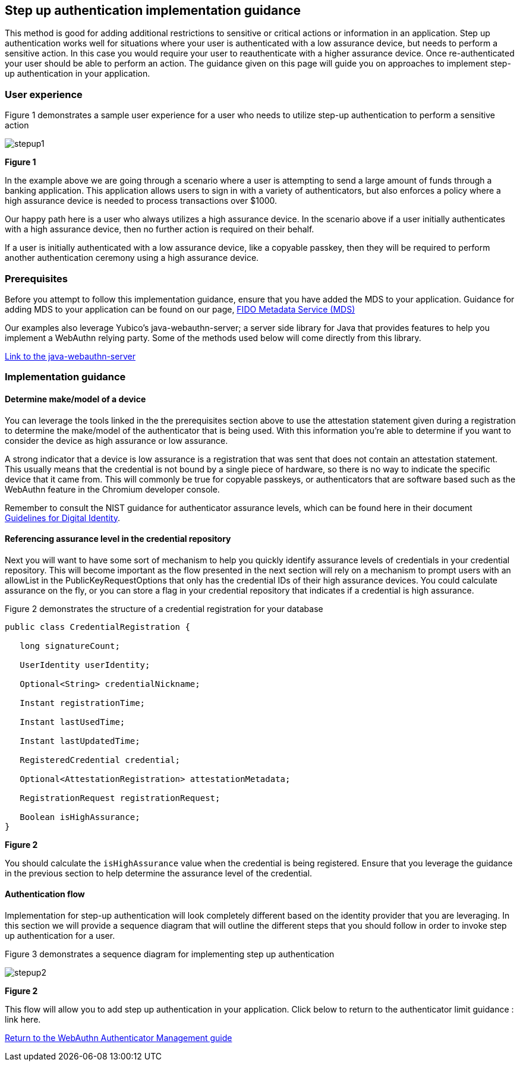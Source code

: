 == Step up authentication implementation guidance

This method is good for adding additional restrictions to sensitive or critical actions or information in an application. Step up authentication works well for situations where your user is authenticated with a low assurance device, but needs to perform a sensitive action. In this case you would require your user to reauthenticate with a higher assurance device. Once re-authenticated your user should be able to perform an action. The guidance given on this page will guide you on approaches to implement step-up authentication in your application.

=== User experience

Figure 1 demonstrates a sample user experience for a user who needs to utilize step-up authentication to perform a sensitive action

image::../images/stepup1.jpg[]
**Figure 1**

In the example above we are going through a scenario where a user is attempting to send a large amount of funds through a banking application. This application allows users to sign in with a variety of authenticators, but also enforces a policy where a high assurance device is needed to process transactions over $1000. 

Our happy path here is a user who always utilizes a high assurance device. In the scenario above if a user initially authenticates with a high assurance device, then no further action is required on their behalf. 

If a user is initially authenticated with a low assurance device, like a copyable passkey, then they will be required to perform another authentication ceremony using a high assurance device.

=== Prerequisites
Before you attempt to follow this implementation guidance, ensure that you have added the MDS to your application. Guidance for adding MDS to your application can be found on our page, link:​​/WebAuthn/Concepts/FIDO_Metadata_Service_(MDS).html[FIDO Metadata Service (MDS)]

Our examples also leverage Yubico’s java-webauthn-server; a server side library for Java that provides features to help you implement a WebAuthn relying party. Some of the methods used below will come directly from this library.

link:https://github.com/Yubico/java-webauthn-server[Link to the java-webauthn-server]

=== Implementation guidance

==== Determine make/model of a device

You can leverage the tools linked in the the prerequisites section above to use the attestation statement given during a registration to determine the make/model of the authenticator that is being used. With this information you’re able to determine if you want to consider the device as high assurance or low assurance. 

A strong indicator that a device is low assurance is a registration that was sent that does not contain an attestation statement. This usually means that the credential is not bound by a single piece of hardware, so there is no way to indicate the specific device that it came from. This will commonly be true for copyable passkeys, or authenticators that are software based such as the WebAuthn feature in the Chromium developer console. 

Remember to consult the NIST guidance for authenticator assurance levels, which can be found here in their document link:https://nvlpubs.nist.gov/nistpubs/SpecialPublications/NIST.SP.800-63-3.pdf[Guidelines for Digital Identity]. 

==== Referencing assurance level in the credential repository

Next you will want to have some sort of mechanism to help you quickly identify assurance levels of credentials in your credential repository. This will become important as the flow presented in the next section will rely on a mechanism to prompt users with an allowList in the PublicKeyRequestOptions that only has the credential IDs of their high assurance devices. You could calculate assurance on the fly, or you can store a flag in your credential repository that indicates if a credential is high assurance.

Figure 2 demonstrates the structure of a credential registration for your database

[role="dark"]
--
[source,java]
----
public class CredentialRegistration {
 
   long signatureCount;
 
   UserIdentity userIdentity;
 
   Optional<String> credentialNickname;
 
   Instant registrationTime;
 
   Instant lastUsedTime;
 
   Instant lastUpdatedTime;
 
   RegisteredCredential credential;
 
   Optional<AttestationRegistration> attestationMetadata;
 
   RegistrationRequest registrationRequest;
 
   Boolean isHighAssurance; 
}
----
--
**Figure 2**

You should calculate the `isHighAssurance` value when the credential is being registered. Ensure that you leverage the guidance in the previous section to help determine the assurance level of the credential.

==== Authentication flow

Implementation for step-up authentication will look completely different based on the identity provider that you are leveraging. In this section we will provide a sequence diagram that will outline the different steps that you should follow in order to invoke step up authentication for a user. 

Figure 3 demonstrates a sequence diagram for implementing step up authentication

image::../images/stepup2.jpg[]
**Figure 2**

This flow will allow you to add step up authentication in your application. Click below to return to the authenticator limit guidance : link here. 

link:/WebAuthn/Concepts/Authenticator_Management[Return to the WebAuthn Authenticator Management guide]